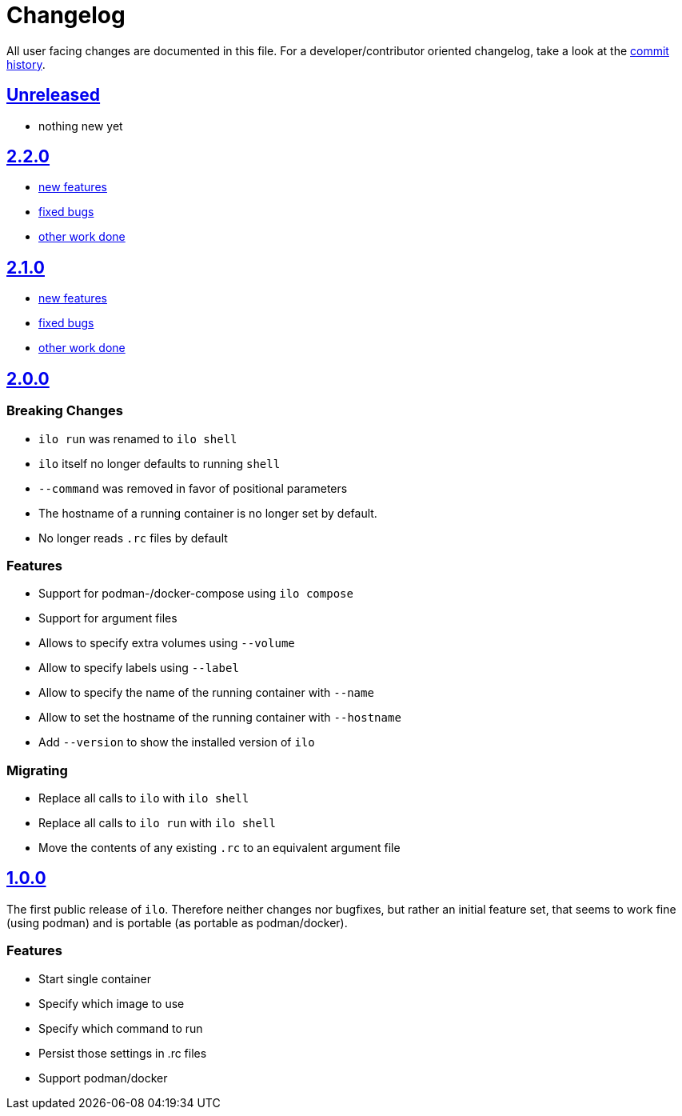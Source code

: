 = Changelog

All user facing changes are documented in this file.
For a developer/contributor oriented changelog, take a look at the link:https://codeberg.org/metio.wtf/ilo/commits/[commit history].

== link:https://codeberg.org/metio.wtf/ilo/compare/master...develop[Unreleased]

- nothing new yet

== link:https://codeberg.org/metio.wtf/ilo/compare/release/2.1.0...release/2.2.0[2.2.0]

- link:https://codeberg.org/metio.wtf/ilo/milestone/151?q=&type=all&state=closed&labels=1735&assignee=0[new features]
- link:https://codeberg.org/metio.wtf/ilo/milestone/151?q=&type=all&state=closed&labels=1734&assignee=0[fixed bugs]
- link:https://codeberg.org/metio.wtf/ilo/milestone/151?q=&type=all&state=closed&labels=1736&assignee=0[other work done]

== link:https://codeberg.org/metio.wtf/ilo/compare/release/2.0.0...release/2.1.0[2.1.0]

- link:https://codeberg.org/metio.wtf/ilo/milestone/150?q=&type=all&state=closed&labels=1735&assignee=0[new features]
- link:https://codeberg.org/metio.wtf/ilo/milestone/150?q=&type=all&state=closed&labels=1734&assignee=0[fixed bugs]
- link:https://codeberg.org/metio.wtf/ilo/milestone/150?q=&type=all&state=closed&labels=1736&assignee=0[other work done]

== link:https://codeberg.org/metio.wtf/ilo/compare/release/1.0.0...release/2.0.0[2.0.0]

=== Breaking Changes

- `ilo run` was renamed to `ilo shell`
- `ilo` itself no longer defaults to running `shell`
- `--command` was removed in favor of positional parameters
- The hostname of a running container is no longer set by default.
- No longer reads `.rc` files by default

=== Features

- Support for podman-/docker-compose using `ilo compose`
- Support for argument files
- Allows to specify extra volumes using `--volume`
- Allow to specify labels using `--label`
- Allow to specify the name of the running container with `--name`
- Allow to set the hostname of the running container with `--hostname`
- Add `--version` to show the installed version of `ilo`

=== Migrating

- Replace all calls to `ilo` with `ilo shell`
- Replace all calls to `ilo run` with `ilo shell`
- Move the contents of any existing `.rc` to an equivalent argument file

== link:https://codeberg.org/metio.wtf/ilo/src/tag/1.0.0[1.0.0]

The first public release of `ilo`.
Therefore neither changes nor bugfixes, but rather an initial feature set, that seems to work fine (using podman) and is portable (as portable as podman/docker).

=== Features

- Start single container
- Specify which image to use
- Specify which command to run
- Persist those settings in .rc files
- Support podman/docker
